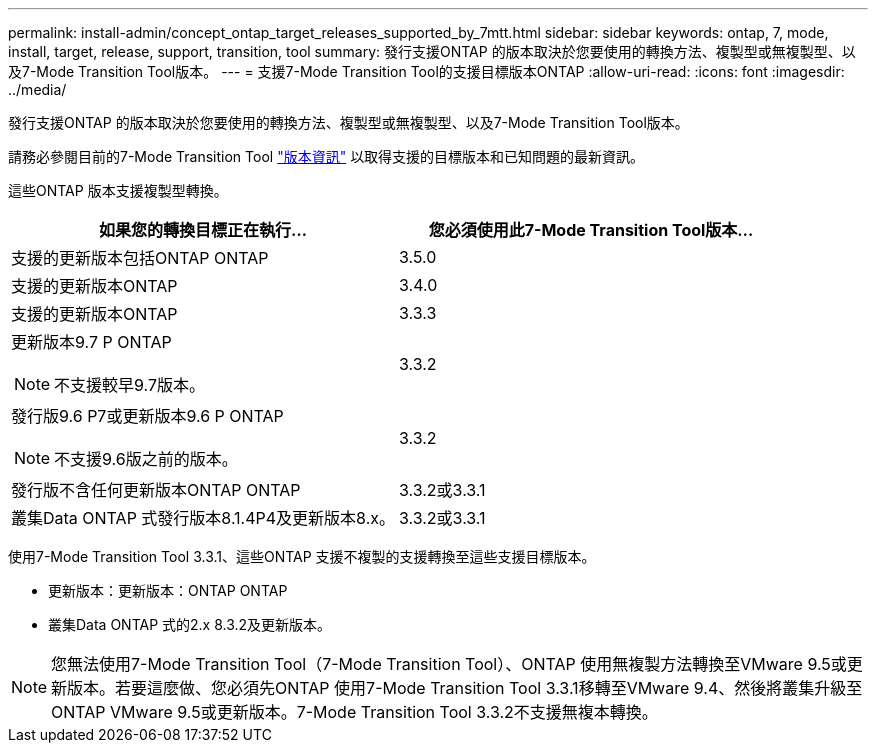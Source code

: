 ---
permalink: install-admin/concept_ontap_target_releases_supported_by_7mtt.html 
sidebar: sidebar 
keywords: ontap, 7, mode, install, target, release, support, transition, tool 
summary: 發行支援ONTAP 的版本取決於您要使用的轉換方法、複製型或無複製型、以及7-Mode Transition Tool版本。 
---
= 支援7-Mode Transition Tool的支援目標版本ONTAP
:allow-uri-read: 
:icons: font
:imagesdir: ../media/


[role="lead"]
發行支援ONTAP 的版本取決於您要使用的轉換方法、複製型或無複製型、以及7-Mode Transition Tool版本。

請務必參閱目前的7-Mode Transition Tool link:http://docs.netapp.com/us-en/ontap-7mode-transition/releasenotes.html["版本資訊"] 以取得支援的目標版本和已知問題的最新資訊。

這些ONTAP 版本支援複製型轉換。

|===
| 如果您的轉換目標正在執行... | 您必須使用此7-Mode Transition Tool版本... 


 a| 
支援的更新版本包括ONTAP ONTAP
 a| 
3.5.0



 a| 
支援的更新版本ONTAP
 a| 
3.4.0



 a| 
支援的更新版本ONTAP
 a| 
3.3.3



 a| 
更新版本9.7 P ONTAP


NOTE: 不支援較早9.7版本。
 a| 
3.3.2



 a| 
發行版9.6 P7或更新版本9.6 P ONTAP


NOTE: 不支援9.6版之前的版本。
 a| 
3.3.2



 a| 
發行版不含任何更新版本ONTAP ONTAP
 a| 
3.3.2或3.3.1



 a| 
叢集Data ONTAP 式發行版本8.1.4P4及更新版本8.x。
 a| 
3.3.2或3.3.1

|===
使用7-Mode Transition Tool 3.3.1、這些ONTAP 支援不複製的支援轉換至這些支援目標版本。

* 更新版本：更新版本：ONTAP ONTAP
* 叢集Data ONTAP 式的2.x 8.3.2及更新版本。



NOTE: 您無法使用7-Mode Transition Tool（7-Mode Transition Tool）、ONTAP 使用無複製方法轉換至VMware 9.5或更新版本。若要這麼做、您必須先ONTAP 使用7-Mode Transition Tool 3.3.1移轉至VMware 9.4、然後將叢集升級至ONTAP VMware 9.5或更新版本。7-Mode Transition Tool 3.3.2不支援無複本轉換。
